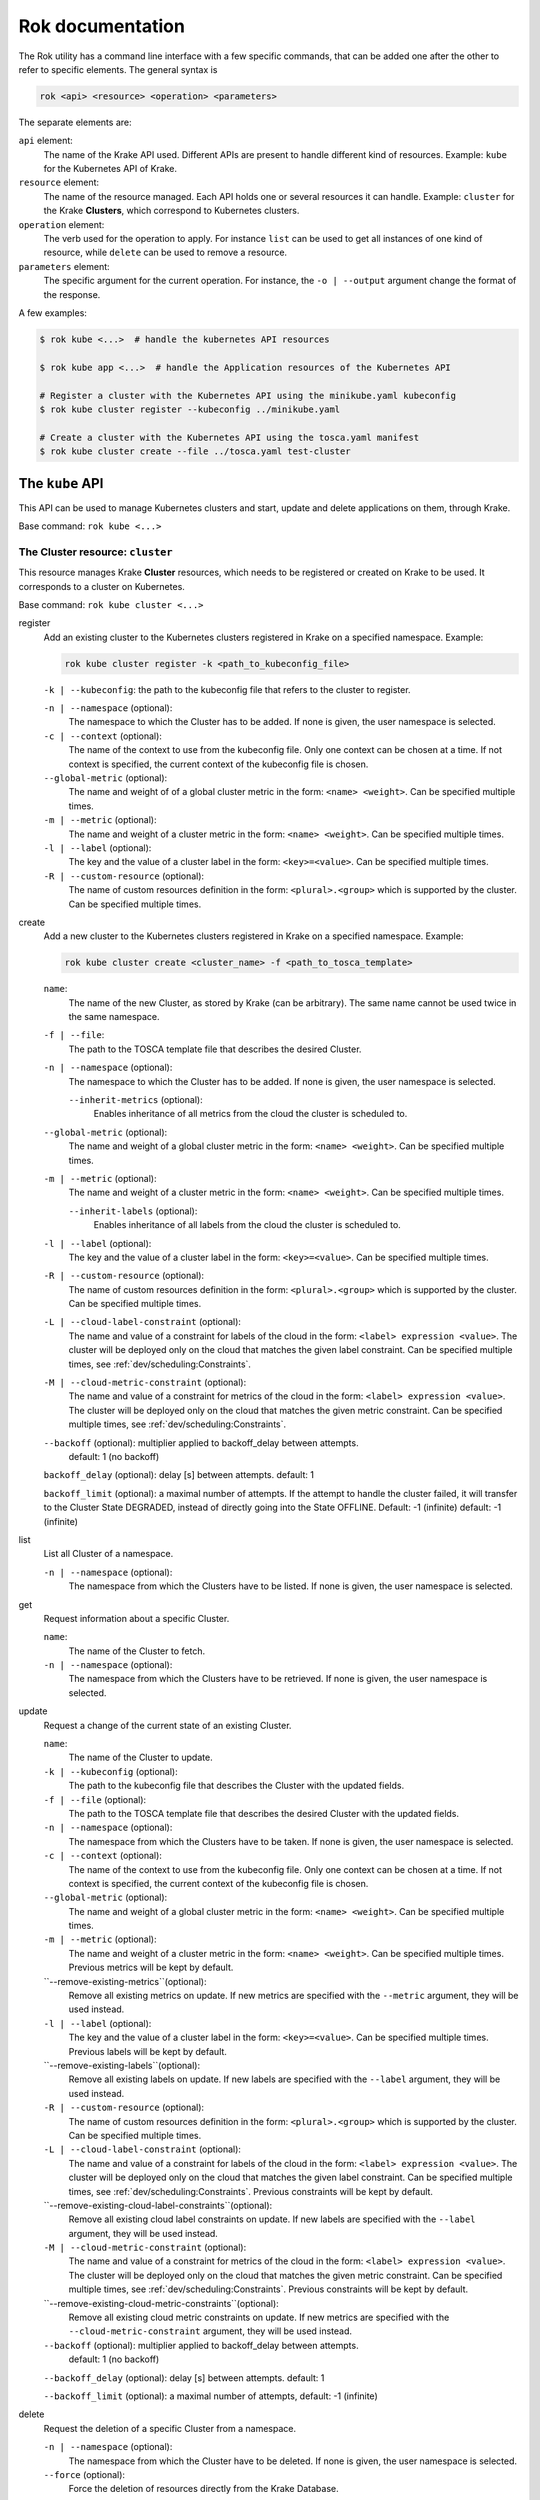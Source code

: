 =================
Rok documentation
=================

The Rok utility has a command line interface with a few specific commands, that can be added one after the other to refer to specific elements. The general syntax is

.. code:: bash

    rok <api> <resource> <operation> <parameters>


The separate elements are:

``api`` element:
    The name of the Krake API used. Different APIs are present to handle different kind of resources. Example: ``kube`` for the Kubernetes API of Krake.

``resource`` element:
    The name of the resource managed. Each API holds one or several resources it can handle. Example: ``cluster`` for the Krake **Clusters**, which correspond to Kubernetes clusters.

``operation`` element:
    The verb used for the operation to apply. For instance ``list`` can be used to get all instances of one kind of resource, while ``delete`` can be used to remove a resource.

``parameters`` element:
    The specific argument for the current operation. For instance, the ``-o | --output`` argument change the format of the response.


A few examples:

.. code:: bash

    $ rok kube <...>  # handle the kubernetes API resources

    $ rok kube app <...>  # handle the Application resources of the Kubernetes API

    # Register a cluster with the Kubernetes API using the minikube.yaml kubeconfig
    $ rok kube cluster register --kubeconfig ../minikube.yaml

    # Create a cluster with the Kubernetes API using the tosca.yaml manifest
    $ rok kube cluster create --file ../tosca.yaml test-cluster


The ``kube`` API
================

This API can be used to manage Kubernetes clusters and start, update and delete applications on them, through Krake.

Base command: ``rok kube <...>``



The Cluster resource: ``cluster``
---------------------------------

This resource manages Krake **Cluster** resources, which needs to be registered or created on Krake to be used.
It corresponds to a cluster on Kubernetes.

Base command: ``rok kube cluster <...>``

register
    Add an existing cluster to the Kubernetes clusters registered in Krake on a specified namespace. Example:

    .. code:: bash

        rok kube cluster register -k <path_to_kubeconfig_file>


    ``-k | --kubeconfig``: the path to the kubeconfig file that refers to the cluster to register.

    ``-n | --namespace`` (optional):
        The namespace to which the Cluster has to be added. If none is given, the user namespace is selected.

    ``-c | --context`` (optional):
        The name of the context to use from the kubeconfig file. Only one context can be
        chosen at a time. If not context is specified, the current context of the
        kubeconfig file is chosen.

    ``--global-metric`` (optional):
        The name and weight of of a global cluster metric in the form: ``<name> <weight>``.
        Can be specified multiple times.

    ``-m | --metric`` (optional):
        The name and weight of a cluster metric in the form: ``<name> <weight>``.
        Can be specified multiple times.

    ``-l | --label`` (optional):
        The key and the value of a cluster label in the form: ``<key>=<value>``.
        Can be specified multiple times.

    ``-R | --custom-resource`` (optional):
        The name of custom resources definition in the form: ``<plural>.<group>`` which is supported by the cluster.
        Can be specified multiple times.

create
    Add a new cluster to the Kubernetes clusters registered in Krake on a specified namespace. Example:

    .. code:: bash

        rok kube cluster create <cluster_name> -f <path_to_tosca_template>

    ``name``:
        The name of the new Cluster, as stored by Krake (can be arbitrary). The same name cannot be used twice in the same namespace.

    ``-f | --file``:
        The path to the TOSCA template file that describes the desired Cluster.

    ``-n | --namespace`` (optional):
        The namespace to which the Cluster has to be added. If none is given, the user namespace is selected.

  	``--inherit-metrics`` (optional):
		Enables inheritance of all metrics from the cloud the cluster is scheduled to.

    ``--global-metric`` (optional):
        The name and weight of a global cluster metric in the form: ``<name> <weight>``.
        Can be specified multiple times.

    ``-m | --metric`` (optional):
        The name and weight of a cluster metric in the form: ``<name> <weight>``.
        Can be specified multiple times.

  	``--inherit-labels`` (optional):
  		Enables inheritance of all labels from the cloud the cluster is scheduled to.
  	
    ``-l | --label`` (optional):
        The key and the value of a cluster label in the form: ``<key>=<value>``.
        Can be specified multiple times.

    ``-R | --custom-resource`` (optional):
        The name of custom resources definition in the form: ``<plural>.<group>`` which is supported by the cluster. Can be specified multiple times.

    ``-L | --cloud-label-constraint`` (optional):
        The name and value of a constraint for labels of the cloud in the form: ``<label> expression <value>``. The cluster will be deployed only on the cloud that matches the given label constraint. Can be specified multiple times, see :ref:`dev/scheduling:Constraints`.

    ``-M | --cloud-metric-constraint`` (optional):
        The name and value of a constraint for metrics of the cloud in the form: ``<label> expression <value>``. The cluster will be deployed only on the cloud that matches the given metric constraint. Can be specified multiple times, see :ref:`dev/scheduling:Constraints`.


    ``--backoff`` (optional): multiplier applied to backoff_delay between attempts.
            default: 1 (no backoff)

    ``backoff_delay`` (optional): delay [s] between attempts. default: 1

    ``backoff_limit`` (optional):  a maximal number of attempts. If the attempt to handle the cluster failed, it will transfer to the Cluster State DEGRADED, instead of directly going into the State OFFLINE. Default: -1 (infinite) default: -1 (infinite)

list
    List all Cluster of a namespace.

    ``-n | --namespace`` (optional):
        The namespace from which the Clusters have to be listed. If none is given, the user namespace is selected.

get
    Request information about a specific Cluster.

    ``name``:
        The name of the Cluster to fetch.
    ``-n | --namespace`` (optional):
        The namespace from which the Clusters have to be retrieved. If none is given,
        the user namespace is selected.

update
    Request a change of the current state of an existing Cluster.

    ``name``:
        The name of the Cluster to update.

    ``-k | --kubeconfig`` (optional):
        The path to the kubeconfig file that describes the Cluster with the updated
        fields.

    ``-f | --file`` (optional):
        The path to the TOSCA template file that describes the desired Cluster with the updated
        fields.

    ``-n | --namespace`` (optional):
        The namespace from which the Clusters have to be taken. If none is given, the
        user namespace is selected.

    ``-c | --context`` (optional):
        The name of the context to use from the kubeconfig file. Only one context can be
        chosen at a time. If not context is specified, the current context of the
        kubeconfig file is chosen.

    ``--global-metric`` (optional):
        The name and weight of a global cluster metric in the form: ``<name> <weight>``.
        Can be specified multiple times.

    ``-m | --metric`` (optional):
        The name and weight of a cluster metric in the form: ``<name> <weight>``.
        Can be specified multiple times. Previous metrics will be kept by default.

    ``--remove-existing-metrics``(optional):
        Remove all existing metrics on update. If new metrics are specified with the
        ``--metric`` argument, they will be used instead.

    ``-l | --label`` (optional):
        The key and the value of a cluster label in the form: ``<key>=<value>``.
        Can be specified multiple times. Previous labels will be kept by default.

    ``--remove-existing-labels``(optional):
        Remove all existing labels on update. If new labels are specified with the
        ``--label`` argument, they will be used instead.

    ``-R | --custom-resource`` (optional):
        The name of custom resources definition in the form: ``<plural>.<group>`` which is supported by the cluster. Can be specified multiple times.

    ``-L | --cloud-label-constraint`` (optional):
        The name and value of a constraint for labels of the cloud in the form: ``<label> expression <value>``. The cluster will be deployed only on the cloud that matches the given label constraint. Can be specified multiple times, see :ref:`dev/scheduling:Constraints`. Previous constraints will be kept by default.

    ``--remove-existing-cloud-label-constraints``(optional):
        Remove all existing cloud label constraints on update. If new labels are specified with the
        ``--label`` argument, they will be used instead.

    ``-M | --cloud-metric-constraint`` (optional):
        The name and value of a constraint for metrics of the cloud in the form: ``<label> expression <value>``. The cluster will be deployed only on the cloud that matches the given metric constraint. Can be specified multiple times, see :ref:`dev/scheduling:Constraints`. Previous constraints will be kept by default.

    ``--remove-existing-cloud-metric-constraints``(optional):
        Remove all existing cloud metric constraints on update. If new metrics are specified with the
        ``--cloud-metric-constraint`` argument, they will be used instead.

    ``--backoff`` (optional): multiplier applied to backoff_delay between attempts.
            default: 1 (no backoff)

    ``--backoff_delay`` (optional): delay [s] between attempts. default: 1

    ``--backoff_limit`` (optional):  a maximal number of attempts, default: -1 (infinite)


delete
    Request the deletion of a specific Cluster from a namespace.

    ``-n | --namespace`` (optional):
        The namespace from which the Cluster have to be deleted. If none is given, the user namespace is selected.

    ``--force`` (optional):
        Force the deletion of resources directly from the Krake Database.




The Application resource: ``app``
---------------------------------

This resource manages Krake **Applications** resources, which need to be registered on Krake to be managed. It corresponds to a Kubernetes resource.

.. tip::

  Krake is able to manage applications that are described by Kubernetes manifests files as well as by TOSCA templates or CSAR archives, see :ref:`dev/tosca:TOSCA`.


Base command: ``rok kube app <...>``


create
    Add a new Application to the ones registered on Krake on a specified namespace. Example:

    .. code:: bash

        rok kube app create <application_name> -f <path_to_manifest_or_path_to_tosca_template>

    ``name``:
        The name of the new Application, as stored by Krake (can be arbitrary). The same name cannot be used twice in the same namespace.

    ``-f | --file``:
        The path to the manifest file or the TOSCA template file that describes the new Application.

    ``-u | --url``:
        The URL of the TOSCA template file or the CSAR archive that describes the new Application.

    ``-O | --observer_schema`` (optional):
        The path to the custom observer schema file, specifying the fields of the
        Kubernetes resources defined in the manifest file which should be observed. If none is given, all fields defined in the manifest file are observed.
        The custom observer schema could be used even when the application is described by the TOSCA template or CSAR archive.

    ``-n | --namespace`` (optional):
        The namespace to which the Application has to be added. If none is given, the user namespace is selected.

    ``--hook-complete`` (optional):
        The complete hook, which allows an Application to send a completion signal to the API.

    ``--hook-shutdown`` (optional):
        The shutdown hook, which allows the graceful shutdown of the Application. Can have an additional timeout value after the argument.

    ``-l | --label`` (optional):
        The key and the value of a cluster label in the form: ``<key>=<value>``.
        Can be specified multiple times. Previous labels will be kept by default.

    ``--remove-existing-labels``(optional):
        Remove all existing labels on update. If new labels are specified with the
        ``--label`` argument, they will be used instead.

    ``-R | --cluster-resource-constraint`` (optional):
        The name of custom resources definition constraint in form: ``<plural>.<group>``. The application will be deployed only on the clusters with given custom definition support. Can be specified multiple times. Previous resource constraints will be kept by default.

    ``--remove-existing-resource-constraints``(optional):
        Remove all existing resource constraints on update. If new metrics are specified with
        ``--cluster-resource-constraint``, they will be used instead.

    ``-L | --cluster-label-constraint`` (optional):
        The name and value of a constraint for labels of the cluster in the form: ``<label> expression <value>``. The application will be deployed only on the cluster that matches the given label constraint. Can be specified multiple times, see :ref:`dev/scheduling:Constraints`. Previous label constraints will be kept by default.

    ``--remove-existing-label-constraints``(optional):
        Remove all existing label constraints on update. If new label constraints are specified with
        ``--cluster-label-constraint``, they will be used instead.

    ``-M | --cluster-metric-constraint`` (optional):
        The name and value of a constraint for metrics of the cluster in the form: ``<label> expression <value>``. The application will be deployed only on the cluster that matches the given metric constraint. Can be specified multiple times, see :ref:`dev/scheduling:Constraints`. Previous metric constraints will be kept by default.

    ``--remove-existing-metric-constraints``(optional):
        Remove all existing metric constraints on update. If new metric constraints are specified with
        ``--cluster-metric-constraint``, they will be used instead.

    ``--backoff`` (optional): multiplier applied to backoff_delay between attempts to handle the application.
            default: 1 (no backoff)

    ``--backoff_delay`` (optional): delay [s] between attempts to handle the application. default: 1

    ``--backoff_limit`` (optional):  a maximal number of attempts to handle the application. If the attempt to handle the application failed, it will transfer to the Application State DEGRADED, instead of directly going into the State FAILED. Default: -1 (infinite)

list
    List all Applications of a namespace.

    ``-n | --namespace`` (optional):
        The namespace from which the Applications have to be listed. If none is given, the user namespace is selected.

get
    Request information about a specific Application.

    ``name``:
        The name of the Application to fetch.
    ``-n | --namespace`` (optional):
        The namespace from which the Applications have to be retrieved. If none is given, the user namespace is selected.

update
    Request a change of the current state of an existing Application.

    ``name``:
        The name of the Application to update.

    ``-f | --file``:
        The path to the manifest file or TOSCA template file that describes the Application with the updated fields.

    ``-u | --url``:
        The URL of the TOSCA template file or the CSAR archive that describes the Application with the updated fields.

    ``-O | --observer_schema`` (optional):
        The path to the custom observer schema file, specifying the fields of the
        Kubernetes resources defined in the manifest file which should be observed. If none is given, the observer schema is not udpated.
        The custom observer schema could be used even when the application is described by the TOSCA template or CSAR archive.

    ``-n | --namespace`` (optional):
        The namespace from which the Applications have to be taken. If none is given, the user namespace is selected.

    ``--hook-complete`` (optional):
        The complete hook, which allows an Application to send a completion signal to the API.

    ``--hook-shutdown`` (optional):
        The shutdown hook, which allows the graceful shutdown of the Application. Can have an additional timeout value after the argument.

    ``-R | --cluster-resource-constraint`` (optional):
        The name of custom resources definition constraint in form: ``<plural>.<group>``. The application will be deployed only on the clusters with given custom definition support. Can be specified multiple times.

    ``-L | --cluster-label-constraint`` (optional):
        The name and value of a constraint for labels of the cluster in the form: ``<label> expression <value>``. The application will be deployed only on the cluster that matches the given label constraint. Can be specified multiple times, see :ref:`dev/scheduling:Constraints`.

    ``-M | --cluster-metric-constraint`` (optional):
        The name and value of a constraint for metrics of the cluster in the form: ``<label> expression <value>``. The application will be deployed only on the cluster that matches the given metric constraint. Can be specified multiple times, see :ref:`dev/scheduling:Constraints`.

    ``--backoff`` (optional): multiplier applied to backoff_delay between attempts.
            default: 1 (no backoff)

    ``backoff_delay`` (optional): delay [s] between attempts. default: 1

    ``backoff_limit`` (optional):  a maximal number of attempts, default: -1 (infinite)
delete
    Request the deletion of a specific Application from a namespace.

    ``name``:
        The name of the Application to delete.

    ``-n | --namespace`` (optional):
        The namespace from which the Application have to be deleted. If none is given, the user namespace is selected.

    ``--force`` (optional):
        Force the deletion an Application directly from the Krake Database.

The ``infra`` API
=================

This API can be used to manage the following infrastructure resources:

- GlobalInfrastructureProvider
- InfrastructureProvider
- GlobalCloud
- Cloud

Base command: ``rok infra <...>``


The GlobalInfrastructureProvider resource: ``globalinfrastructureprovider``
---------------------------------------------------------------------------

This resource manages Krake **GlobalInfrastructureProvider** non-namespaced resources,
which needs to be registered on Krake to be used. It corresponds to an infrastructure
provider software, that is able to deploy infrastructures (e.g. Virtual machines,
Kubernetes clusters, etc.) on IaaS Cloud deployments (e.g. OpenStack, AWS, etc.).

Krake currently supports the following GlobalInfrastructureProvider software (types):

- IM_ (Infrastructure Manager) tool developed by the GRyCAP research group

Base command: ``rok infra globalinfrastructureprovider  <...>``
Available aliases:
- ``rok infra gprovider  <...>``
- ``rok infra gip  <...>``

.. note::

  The global resource is a non-namespaced resource that could be used by any
  (even namespaced) Krake resource. For example, the global infrastructure
  provider resource could be used by any cloud which needs to be managed
  by the infrastructure provider.

register
    Add a new GlobalInfrastructureProvider to the ones registered on Krake. Example:

    .. code:: bash

        rok infra gprovider register <provider_name> \
          --type <provider_type> \
          --url <provider_api_url> \
          --username <provider_api_username> \
          --password <provider_api_password>

    ``name``:
        The name of the new GlobalInfrastructureProvider, as stored by Krake (can be arbitrary).
        The same name cannot be used twice.

    ``--type``:
        The GlobalInfrastructureProvider type. Type of the infrastructure provider that will be registered
        on Krake. Currently, only IM_ infrastructure provider is supported, and valid type is: `im`.

    ``--url``:
        The GlobalInfrastructureProvider API url. Valid together with --type im.

    ``--username`` (optional):
        The GlobalInfrastructureProvider API username. Valid together with --type im.

    ``--password`` (optional):
        The GlobalInfrastructureProvider API password. Valid together with --type im.

    ``--token`` (optional):
        The GlobalInfrastructureProvider API token. Valid together with --type im.

list
    List all GlobalInfrastructureProviders.

get
    Request information about a specific GlobalInfrastructureProvider.

    ``name``:
        The name of the GlobalInfrastructureProvider to fetch.

update
    Request a change of the current state of an existing GlobalInfrastructureProvider.

    ``name``:
        The name of the GlobalInfrastructureProvider to update.

    ``--url`` (optional):
        The GlobalInfrastructureProvider API url to update. Valid together with --type im.

    ``--username`` (optional):
        The GlobalInfrastructureProvider API username to update. Valid together with --type im.

    ``--password`` (optional):
        The GlobalInfrastructureProvider API password to update. Valid together with --type im.

    ``--token`` (optional):
        The GlobalInfrastructureProvider API token to update. Valid together with --type im.

delete
    Request the deletion of a specific GlobalInfrastructureProvider.

    ``name``:
        The name of the GlobalInfrastructureProvider to delete.


The InfrastructureProvider resource: ``infrastructureprovider``
---------------------------------------------------------------

This resource manages Krake **InfrastructureProvider** namespaced resources, which needs
to be registered on Krake to be used. It corresponds to an infrastructure provider software,
that is able to deploy infrastructures (e.g. Virtual machines, Kubernetes clusters)
on IaaS Cloud deployments.

Krake currently supports the following InfrastructureProvider software (types):

- IM_ (Infrastructure Manager) tool developed by the GRyCAP research group

Base command: ``rok infra infrastructureprovider  <...>``

Available aliases:

- ``rok infra provider  <...>``
- ``rok infra ip  <...>``

.. note::

  This resource is a namespaced resource that could be used by the
  Krake resources from the same namespace. For example, the infrastructure
  provider resource could be used by any cloud which lives in the same
  namespace as the infrastructure provider.

register
    Add a new InfrastructureProvider to the ones registered on Krake. Example:

    .. code:: bash

        rok infra provider register <provider_name> \
          --type <provider_type> \
          --url <provider_api_url> \
          --username <provider_api_username> \
          --password <provider_api_password>

    ``name``:
        The name of the new InfrastructureProvider, as stored by Krake (can be arbitrary).
        The same name cannot be used twice in the same namespace.

    ``-n | --namespace`` (optional):
        The namespace to which the InfrastructureProvider have to be added. If none is given, the
        user namespace is selected.

    ``--type``:
        The InfrastructureProvider type. Type of the infrastructure provider that will be registered
        on Krake. Currently, only IM_ infrastructure provider is supported, and valid type is: `im`.

    ``--url``:
        The InfrastructureProvider API url. Valid together with --type im.

    ``--username`` (optional):
        The InfrastructureProvider API username. Valid together with --type im.

    ``--password`` (optional):
        The InfrastructureProvider API password. Valid together with --type im.

    ``--token`` (optional):
        The InfrastructureProvider API token. Valid together with --type im.

list
    List all InfrastructureProviders of a namespace.

    ``-n | --namespace`` (optional):
        The namespace from which the InfrastructureProvider have to be listed. If none is given, the
        user namespace is selected.

get
    Request information about a specific InfrastructureProvider.

    ``name``:
        The name of the InfrastructureProvider to fetch.

    ``-n | --namespace`` (optional):
        The namespace from which the InfrastructureProvider have to be retrieved. If none is given, the
        user namespace is selected.

update
    Request a change of the current state of an existing InfrastructureProvider.

    ``name``:
        The name of the InfrastructureProvider to update.

    ``-n | --namespace`` (optional):
        The namespace from which the InfrastructureProvider have to be taken. If none is given, the
        user namespace is selected.

    ``--url`` (optional):
        The InfrastructureProvider API url to update. Valid together with --type im.

    ``--username`` (optional):
        The InfrastructureProvider API username to update. Valid together with --type im.

    ``--password`` (optional):
        The InfrastructureProvider API password to update. Valid together with --type im.

    ``--token`` (optional):
        The InfrastructureProvider API token to update. Valid together with --type im.

delete
    Request the deletion of a specific InfrastructureProvider from a namespace.

    ``name``:
        The name of the InfrastructureProvider to delete.

    ``-n | --namespace`` (optional):
        The namespace from which the InfrastructureProvider have to be deleted. If none is given, the user namespace is selected.


The GlobalCloud resource: ``globalcloud``
-----------------------------------------

This resource manages Krake **GlobalCloud** non-namespaced resources,
which needs to be registered on Krake to be used. It corresponds to
an IaaS Cloud deployments (e.g. OpenStack, AWS, etc.) that will be managed
by the infrastructure provider software. GlobalCloud resource could contain
also metrics and labels, that could be used in cluster scheduling.

Krake currently supports the following GlobalCloud cloud software (types):

- OpenStack_

Base command: ``rok infra globalcloud  <...>``

Available aliases:

- ``rok infra gcloud  <...>``
- ``rok infra gc  <...>``

.. note::

  The global resource is a non-namespaced resource that could be used by any
  (even namespaced) Krake resource. For example, the global cloud resource
  could be used by any cluster which needs to be scheduled to some cloud.

register
    Add a new GlobalCloud to the ones registered on Krake. Example:

    .. code:: bash

        rok infra gcloud register <cloud_name> \
          --type <cloud_type> \
          --url <cloud_identity_service_url> \
          --username <cloud_username> \
          --password <cloud_password> \
          --project <cloud_project_name> \
          --global-infra-provider <global_infra_provider_name>

    ``name``:
        The name of the new GlobalCloud, as stored by Krake (can be arbitrary).
        The same name cannot be used twice.

    ``--type``:
        The GlobalCloud type. Type of the cloud that will be registered
        on Krake. Currently, only OpenStack_ cloud software is supported, and valid type is: `openstack`.

    ``--url``:
        URL to OpenStack identity service (Keystone). Valid together with --type openstack.

    ``--username``:
        Username or UUID of OpenStack user. Valid together with --type openstack.

    ``--password``:
        Password of OpenStack user. Valid together with --type openstack.

    ``--project``:
        Name or UUID of the OpenStack project. Valid together with --type openstack.

    ``--global-infra-provider``:
        Global infrastructure provider name for cloud management. Valid together with --type openstack.

    ``--domain-name`` (optional):
        Domain name of the OpenStack user. Valid together with --type openstack.

    ``--domain-id`` (optional):
        Domain ID of the OpenStack project. Valid together with --type openstack.

    ``--global-metric`` (optional):
        The name and weight of a global cloud metric in form: ``<name> <weight>``. Can be
        specified multiple times.

    ``-l | --label`` (optional):
        The key and the value of cloud label in form: ``<key>=<value>``. Can be
        specified multiple times.

list
    List all GlobalClouds.

get
    Request information about a specific GlobalCloud.

    ``name``:
        The name of the GlobalCloud to fetch.

update
    Request a change of the current state of an existing GlobalCloud.

    ``name``:
        The name of the GlobalCloud to update.

    ``--url`` (optional):
        URL to OpenStack identity service (Keystone) to update. Valid together with --type openstack.

    ``--username`` (optional):
        Username or UUID of OpenStack user to update. Valid together with --type openstack.

    ``--password`` (optional):
        Password of OpenStack user to update. Valid together with --type openstack.

    ``--project`` (optional):
        Name or UUID of the OpenStack project to update. Valid together with --type openstack.

    ``--global-infra-provider`` (optional):
        Global infrastructure provider name for cloud management to update. Valid together with --type openstack.

    ``--domain-name`` (optional):
        Domain name of the OpenStack user to update. Valid together with --type openstack.

    ``--domain-id`` (optional):
        Domain ID of the OpenStack project to update. Valid together with --type openstack.

    ``--global-metric`` (optional):
        The name and weight of cloud global metric in form: ``<name> <weight>``. Can be
        specified multiple times.

    ``-l | --label`` (optional):
        The key and the value of cloud label in form: ``<key>=<value>``. Can be
        specified multiple times.

delete
    Request the deletion of a specific GlobalCloud.

    ``name``:
        The name of the GlobalCloud to delete.


The Cloud resource: ``cloud``
-----------------------------

This resource manages Krake **Cloud** namespaced resources,
which needs to be registered on Krake to be used. It corresponds to
an IaaS Cloud deployments (e.g. OpenStack, AWS, etc.) that will be managed
by the infrastructure provider software. Cloud resource could contain
also metrics and labels, that could be used in cluster scheduling.

Krake currently supports the following GlobalCloud cloud software (types):

- OpenStack_

Base command: ``rok infra cloud  <...>``

.. note::

  This resource is a namespaced resource that could be used by the
  Krake resources from the same namespace. For example, the cloud resource
  could be used by any cluster which lives in the same namespace as the
  cloud.

register
    Add a new Cloud to the ones registered on Krake. Example:

    .. code:: bash

        rok infra cloud register <cloud_name> \
          --type <cloud_type> \
          --url <cloud_identity_service_url> \
          --username <cloud_username> \
          --password <cloud_password> \
          --project <cloud_project_name> \
          --infra-provider <infra_provider_name>

    ``name``:
        The name of the new Cloud, as stored by Krake (can be arbitrary).
        The same name cannot be used twice in the same namespace.

    ``-n | --namespace`` (optional):
        The namespace to which the Cloud have to be added. If none is given, the
        user namespace is selected.

    ``--type``:
        The Cloud type. Type of the cloud that will be registered
        on Krake. Currently, only OpenStack_ cloud software is supported, and valid type is: `openstack`.

    ``--url``:
        URL to OpenStack identity service (Keystone). Valid together with --type openstack.

    ``--username``:
        Username or UUID of OpenStack user. Valid together with --type openstack.

    ``--password``:
        Password of OpenStack user. Valid together with --type openstack.

    ``--project``:
        Name or UUID of the OpenStack project. Valid together with --type openstack.

    ``--infra-provider`` (optional):
        Infrastructure provider name for cloud management. Valid together with --type openstack.

    ``--global-infra-provider`` (optional):
        Global infrastructure provider name for cloud management to update. Valid together with --type openstack.

    ``--domain-name`` (optional):
        Domain name of the OpenStack user. Valid together with --type openstack.

    ``--domain-id`` (optional):
        Domain ID of the OpenStack project. Valid together with --type openstack.

    ``--global-metric`` (optional):
        The name and weight of cloud global metric in form: ``<name> <weight>``. Can be
        specified multiple times.

    ``-m | --metric`` (optional):
        The name and weight of cloud metric in form: ``<name> <weight>``. Can be
        specified multiple times.

    ``-l | --label`` (optional):
        The key and the value of cloud label in form: ``<key>=<value>``. Can be
        specified multiple times.

list
    List all Clouds of a namespace.

    ``-n | --namespace`` (optional):
        The namespace from which the Cloud have to be listed. If none is given, the
        user namespace is selected.

get
    Request information about a specific Cloud.

    ``name``:
        The name of the Cloud to fetch.

    ``-n | --namespace`` (optional):
        The namespace from which the Cloud have to be retrieved. If none is given, the
        user namespace is selected.

update
    Request a change of the current state of an existing Cloud.

    ``name``:
        The name of the Cloud to update.

    ``-n | --namespace`` (optional):
        The namespace from which the Cloud have to be taken. If none is given, the
        user namespace is selected.

    ``--url`` (optional):
        URL to OpenStack identity service (Keystone) to update. Valid together with --type openstack.

    ``--username`` (optional):
        Username or UUID of OpenStack user to update. Valid together with --type openstack.

    ``--password`` (optional):
        Password of OpenStack user to update. Valid together with --type openstack.

    ``--project`` (optional):
        Name or UUID of the OpenStack project to update. Valid together with --type openstack.

    ``--infra-provider`` (optional):
        Infrastructure provider name for cloud management to update. Valid together with --type openstack.

    ``--global-infra-provider`` (optional):
        Global infrastructure provider name for cloud management to update. Valid together with --type openstack.

    ``--domain-name`` (optional):
        Domain name of the OpenStack user to update. Valid together with --type openstack.

    ``--domain-id`` (optional):
        Domain ID of the OpenStack project to update. Valid together with --type openstack.

    ``--global-metric`` (optional):
        The name and weight of cloud global metric in form: ``<name> <weight>``. Can be
        specified multiple times.

    ``-m | --metric`` (optional):
        The name and weight of cloud metric in form: ``<name> <weight>``. Can be
        specified multiple times.

    ``-l | --label`` (optional):
        The key and the value of cloud label in form: ``<key>=<value>``. Can be
        specified multiple times.

delete
    Request the deletion of a specific Cloud from a namespace.

    ``name``:
        The name of the Cloud to delete.

    ``-n | --namespace`` (optional):
        The namespace from which the Cloud have to be deleted. If none is given, the user namespace is selected.


Common options
==============

These options are common to all commands:

``-o | --output <format>`` (optional):
    The format of the displayed response. Three are available: YAML: ``yaml``, JSON: ``json`` or table: ``table``.


Warnings
========

Warning messages are issued in situations where it is useful to alert the user of some
condition in a Krake, which may exhibit errors or unexpected behavior.
Warnings_ standard library is used, hence the warning messages could be filtered
by ``PYTHONWARNINGS`` environment variable.

An example to disable all warnings:

.. code:: bash

    $ PYTHONWARNINGS=ignore rok kube app create <...>


.. _Warnings: https://docs.python.org/3/library/warnings.html
.. _IM: https://github.com/grycap/im
.. _OpenStack: https://www.openstack.org/
